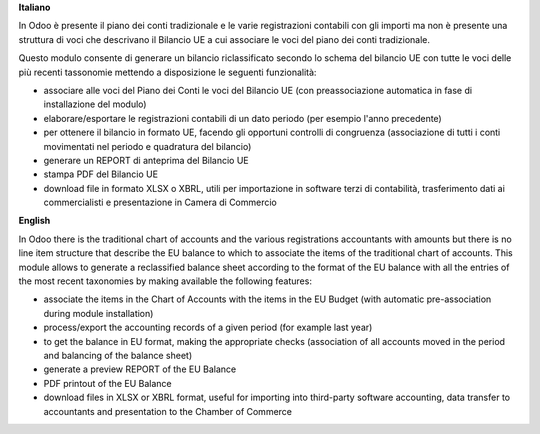 **Italiano**

In Odoo è presente il piano dei conti tradizionale e le varie registrazioni
contabili
con gli importi ma non è presente una struttura di voci
che descrivano il Bilancio UE a cui associare le voci del piano dei conti
tradizionale.

Questo modulo consente di generare un bilancio riclassificato secondo lo schema
del bilancio UE
con tutte le voci delle più recenti tassonomie mettendo a disposizione le
seguenti funzionalità:

* associare alle voci del Piano dei Conti le voci del Bilancio UE (con
  preassociazione automatica in fase di installazione del modulo)
* elaborare/esportare le registrazioni contabili di un dato periodo (per esempio
  l'anno precedente)
* per ottenere il bilancio in formato UE, facendo gli opportuni controlli di
  congruenza (associazione di tutti i conti movimentati nel periodo e quadratura del bilancio)
* generare un REPORT di anteprima del Bilancio UE
* stampa PDF del Bilancio UE
* download file in formato XLSX o XBRL, utili per importazione in software terzi
  di contabilità,
  trasferimento dati ai commercialisti e presentazione in Camera di Commercio

**English**

In Odoo there is the traditional chart of accounts and the various registrations
accountants
with amounts but there is no line item structure
that describe the EU balance to which to associate the items of the traditional chart of accounts.
This module allows to generate a reclassified balance sheet according to the format
of the EU balance
with all the entries of the most recent taxonomies by making available the
following features:

* associate the items in the Chart of Accounts with the items in the EU Budget (with automatic pre-association during module installation)
* process/export the accounting records of a given period (for example
  last year)
* to get the balance in EU format, making the appropriate checks
  (association of all accounts moved in the period and balancing
  of the balance sheet)
* generate a preview REPORT of the EU Balance
* PDF printout of the EU Balance
* download files in XLSX or XBRL format, useful for importing into third-party software
  accounting,
  data transfer to accountants and presentation to the Chamber of Commerce
